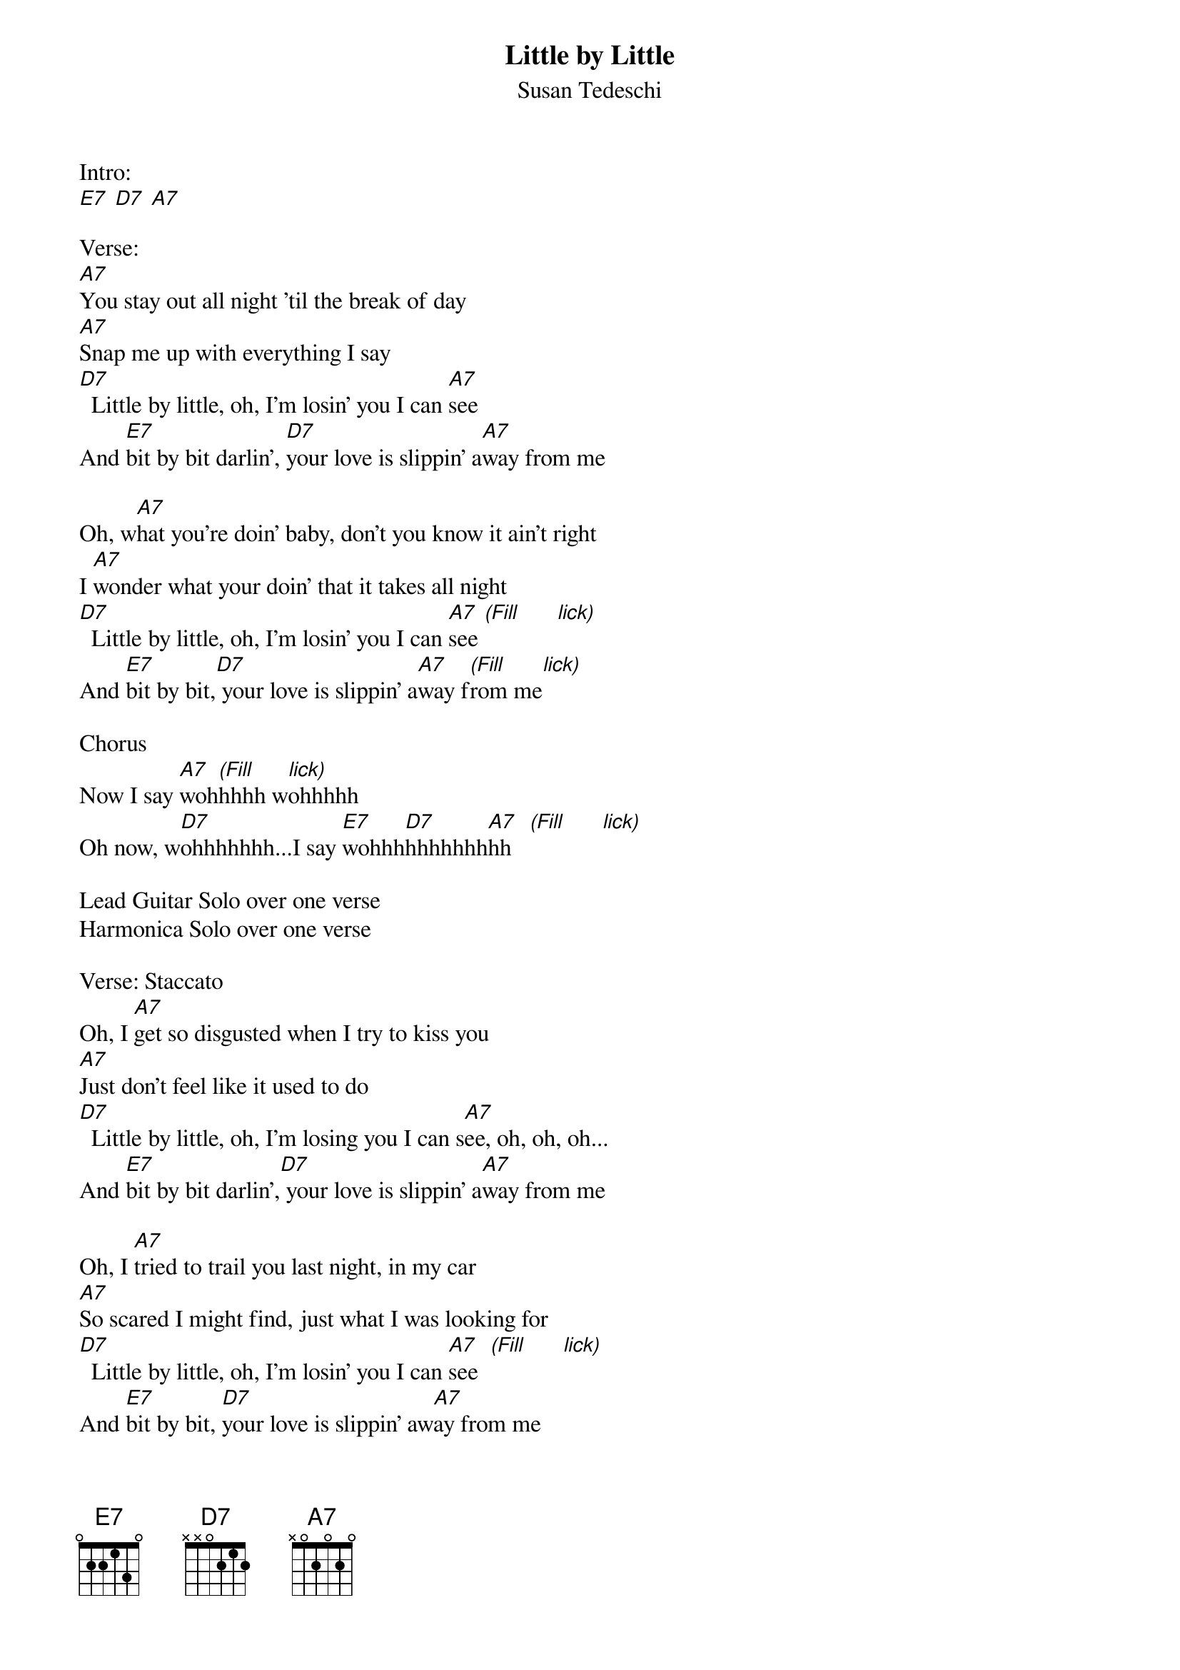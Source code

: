 {title:Little by Little}
{subtitle:Susan Tedeschi}
{key:E}

Intro:
[E7] [D7] [A7]

Verse:
[A7]You stay out all night 'til the break of day
[A7]Snap me up with everything I say
[D7]  Little by little, oh, I'm losin' you I can [A7]see
And [E7]bit by bit darlin', [D7]your love is slippin' a[A7]way from me

Oh, w[A7]hat you're doin' baby, don't you know it ain't right
I [A7]wonder what your doin' that it takes all night
[D7]  Little by little, oh, I'm losin' you I can [A7]see [(Fill]      [lick)]
And [E7]bit by bit,[D7] your love is slippin' a[A7]way f[(Fill]rom me[lick)]

Chorus
Now I say [A7]woh[(Fill]hhhh w[lick)]ohhhhh
Oh now, w[D7]ohhhhhhh...I say [E7]wohhh[D7]hhhhhhh[A7]hh   [(Fill]      [lick)]

Lead Guitar Solo over one verse
Harmonica Solo over one verse

Verse: Staccato
Oh, I [A7]get so disgusted when I try to kiss you
[A7]Just don't feel like it used to do
[D7]  Little by little, oh, I'm losing you I can s[A7]ee, oh, oh, oh...
And [E7]bit by bit darlin',[D7] your love is slippin' a[A7]way from me

Oh, I [A7]tried to trail you last night, in my car
[A7]So scared I might find, just what I was looking for
[D7]  Little by little, oh, I'm losin' you I can [A7]see  [(Fill]      [lick)]
And [E7]bit by bit, [D7]your love is slippin' aw[A7]ay from me

Chorus
Now I say [A7]wohhhhh, baby that's the way I feel
Oh, I say w[D7]ohhhhhh child, oh that's the way that I feel
I said o[E7]hhhhhhhh child,[D7] baby that's the... honey that's the[A7]...
[A7]Ohhhhhhhhhhh... lord...

I say o[A7]hhhhh child, baby that's the way I feel...
Oh, I say oh[D7]hhhhh child, baby that's the way I feel...
I said o[E7]hhhhhhhh child,[D7] baby that's the way I f[A7]eel...
[A7]Ohhhhhhhhhhh child...
